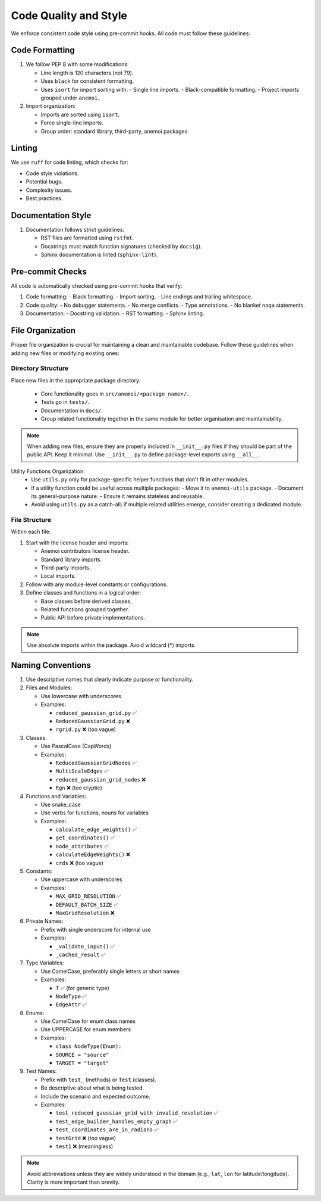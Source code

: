 .. _code-style:

########################
 Code Quality and Style
########################

We enforce consistent code style using pre-commit hooks. All code must
follow these guidelines:

*****************
 Code Formatting
*****************

#. We follow PEP 8 with some modifications:

   -  Line length is 120 characters (not 79).

   -  Uses ``black`` for consistent formatting.

   -  Uses ``isort`` for import sorting with: - Single line imports. -
      Black-compatible formatting. - Project imports grouped under
      ``anemoi``.

#. Import organization:

   -  Imports are sorted using ``isort``.
   -  Force single-line imports.
   -  Group order: standard library, third-party, anemoi packages.

*********
 Linting
*********

We use ``ruff`` for code linting, which checks for:

-  Code style violations.
-  Potential bugs.
-  Complexity issues.
-  Best practices.

*********************
 Documentation Style
*********************

#. Documentation follows strict guidelines:

   -  RST files are formatted using ``rstfmt``.
   -  Docstrings must match function signatures (checked by ``docsig``).
   -  Sphinx documentation is linted (``sphinx-lint``).

*******************
 Pre-commit Checks
*******************

All code is automatically checked using pre-commit hooks that verify:

#. Code formatting: - Black formatting. - Import sorting. - Line endings
   and trailing whitespace.
#. Code quality: - No debugger statements. - No merge conflicts. - Type
   annotations. - No blanket ``noqa`` statements.
#. Documentation: - Docstring validation. - RST formatting. - Sphinx
   linting.

*******************
 File Organization
*******************

Proper file organization is crucial for maintaining a clean and
maintainable codebase. Follow these guidelines when adding new files or
modifying existing ones:

Directory Structure
===================

Place new files in the appropriate package directory:

   -  Core functionality goes in ``src/anemoi/<package_name>/``.
   -  Tests go in ``tests/``.
   -  Documentation in ``docs/``.
   -  Group related functionality together in the same module for better
      organisation and maintainability.

.. note::

   When adding new files, ensure they are properly included in
   ``__init__.py`` files if they should be part of the public API. Keep
   it minimal. Use ``__init__.py`` to define package-level exports using ``__all__``.

.. note::

Utility Functions Organization:
   -  Use ``utils.py`` only for package-specific helper functions that
      don't fit in other modules.

   -  If a utility function could be useful across multiple packages: -
      Move it to ``anemoi-utils`` package. - Document its
      general-purpose nature. - Ensure it remains stateless and
      reusable.

   -  Avoid using ``utils.py`` as a catch-all; if multiple related
      utilities emerge, consider creating a dedicated module.

File Structure
==============

Within each file:

#. Start with the license header and imports:

   -  Anemoi contributors license header.
   -  Standard library imports.
   -  Third-party imports.
   -  Local imports.

#. Follow with any module-level constants or configurations.

#. Define classes and functions in a logical order:

   -  Base classes before derived classes.
   -  Related functions grouped together.
   -  Public API before private implementations.

.. note::

   Use absolute imports within the package. Avoid wildcard (*) imports.

********************
 Naming Conventions
********************

#. Use descriptive names that clearly indicate purpose or functionality.

#. Files and Modules:

   -  Use lowercase with underscores

   -  Examples:

      -  ``reduced_gaussian_grid.py`` ✅
      -  ``ReducedGaussianGrid.py`` ❌
      -  ``rgrid.py`` ❌ (too vague)

#. Classes:

   -  Use PascalCase (CapWords)

   -  Examples:

      -  ``ReducedGaussianGridNodes`` ✅
      -  ``MultiScaleEdges`` ✅
      -  ``reduced_gaussian_grid_nodes`` ❌
      -  ``Rgn`` ❌ (too cryptic)

#. Functions and Variables:

   -  Use snake_case

   -  Use verbs for functions, nouns for variables

   -  Examples:

      -  ``calculate_edge_weights()`` ✅
      -  ``get_coordinates()`` ✅
      -  ``node_attributes`` ✅
      -  ``calculateEdgeWeights()`` ❌
      -  ``crds`` ❌ (too vague)

#. Constants:

   -  Use uppercase with underscores

   -  Examples:

      -  ``MAX_GRID_RESOLUTION`` ✅
      -  ``DEFAULT_BATCH_SIZE`` ✅
      -  ``MaxGridResolution`` ❌

#. Private Names:

   -  Prefix with single underscore for internal use

   -  Examples:

      -  ``_validate_input()`` ✅
      -  ``_cached_result`` ✅

#. Type Variables:

   -  Use CamelCase, preferably single letters or short names

   -  Examples:

      -  ``T`` ✅ (for generic type)
      -  ``NodeType`` ✅
      -  ``EdgeAttr`` ✅

#. Enums:

   -  Use CamelCase for enum class names

   -  Use UPPERCASE for enum members

   -  Examples:

      -  ``class NodeType(Enum):``
      -  ``SOURCE = "source"``
      -  ``TARGET = "target"``

#. Test Names:

   -  Prefix with ``test_`` (methods) or ``Test`` (classes).

   -  Be descriptive about what is being tested.

   -  Include the scenario and expected outcome.

   -  Examples:

      -  ``test_reduced_gaussian_grid_with_invalid_resolution`` ✅
      -  ``test_edge_builder_handles_empty_graph`` ✅
      -  ``test_coordinates_are_in_radians`` ✅
      -  ``testGrid`` ❌ (too vague)
      -  ``test1`` ❌ (meaningless)

.. note::

   Avoid abbreviations unless they are widely understood in the domain
   (e.g., ``lat``, ``lon`` for latitude/longitude). Clarity is more
   important than brevity.
